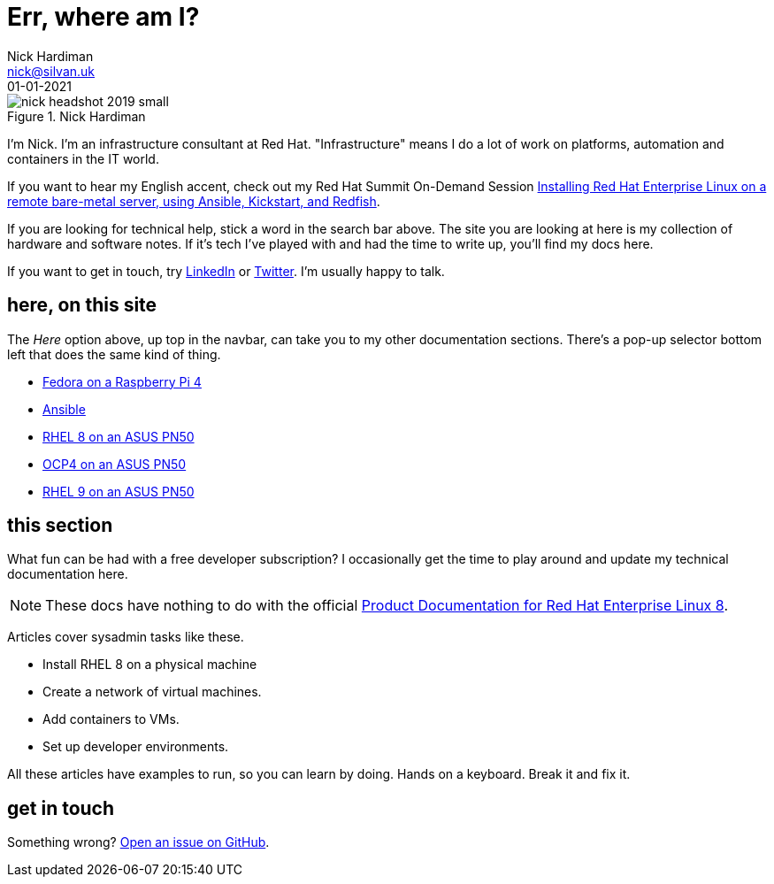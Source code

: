 = Err, where am I? 
Nick Hardiman <nick@silvan.uk>
:source-highlighter: highlight.js
:revdate: 01-01-2021



image::nick-headshot-2019-small.jpg[title="Nick Hardiman",float="right"]

I'm Nick. I'm an infrastructure consultant at Red Hat.
"Infrastructure" means I do a lot of work on platforms, automation and containers in the IT world. 

If you want to hear my English accent, check out my Red Hat Summit On-Demand Session https://events.experiences.redhat.com/widget/redhat/sum22/SessionCatalog22/session/1639849813644001fptx[Installing Red Hat Enterprise Linux on a remote bare-metal server, using Ansible, Kickstart, and Redfish]. 

If you are looking for technical help, stick a word in the search bar above. The site you are looking at here is my collection of hardware and software notes. 
If it's tech I've played with and had the time to write up, you'll find my docs here. 

If you want to get in touch, try https://www.linkedin.com/in/nickhardiman/[LinkedIn] or https://twitter.com/obi_larg_kenobi[Twitter].
I'm usually happy to talk. 


== here, on this site 

The _Here_ option above, up top in the navbar, can take you to my other documentation sections. There's a pop-up selector bottom left that does the same kind of thing. 

* link:/fedora-on-rpi4/dev/index.html[Fedora on a Raspberry Pi 4]
* link:/ansible/dev/index.html[Ansible]
* link:/rhel8-on-pn50/dev/index.html[RHEL 8 on an ASUS PN50]
* link:/ocp4-on-pn50/dev/index.html[OCP4 on an ASUS PN50]
* link:/rhel9-on-pn50/dev/index.html[RHEL 9 on an ASUS PN50]


== this section 

What fun can be had with a free developer subscription? I occasionally get the time to play around and update my technical documentation here. 

[NOTE]
====
These docs have nothing to do with the official https://access.redhat.com/documentation/en-us/red_hat_enterprise_linux/8[Product Documentation for Red Hat Enterprise Linux 8].
====

Articles cover sysadmin tasks like these.  

* Install RHEL 8 on a physical machine
* Create a network of virtual machines.
* Add containers to VMs. 
* Set up developer environments. 

All these articles have examples to run, so you can learn by doing. Hands on a keyboard. Break it and fix it. 



== get in touch

Something wrong? 
https://github.com/nickhardiman/articles-rhel8/issues[Open an issue on GitHub].

